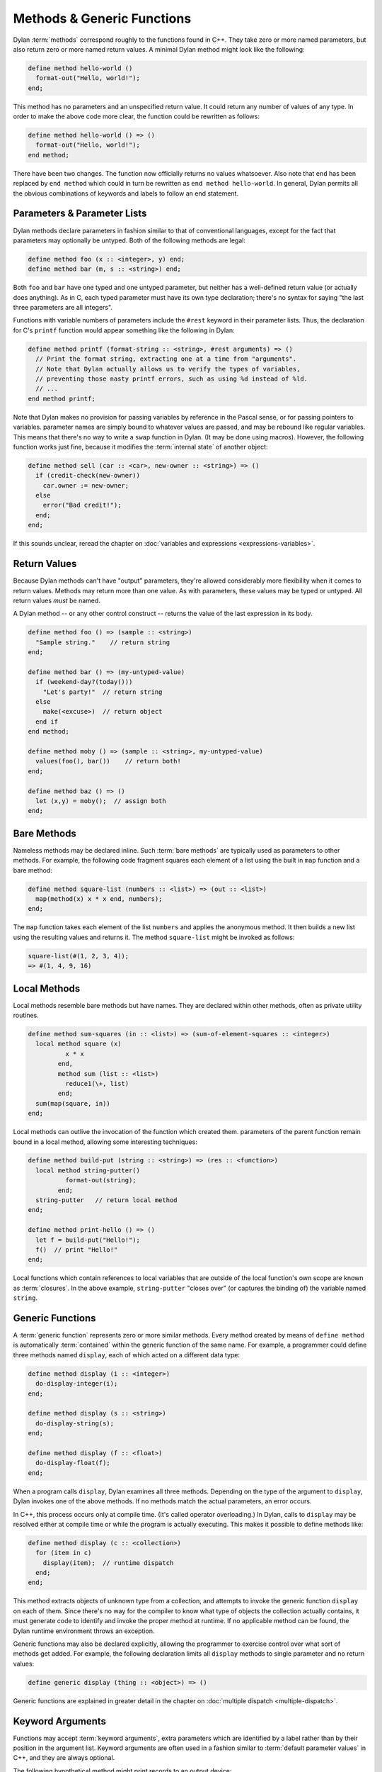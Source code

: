 ***************************
Methods & Generic Functions
***************************

Dylan :term:`methods` correspond roughly to the
functions found in C++. They take zero or more named parameters,
but also return zero or more named return values. A minimal Dylan method
might look like the following:

.. code-block:: dylan

    define method hello-world ()
      format-out("Hello, world!");
    end;

This method has no parameters and an unspecified return value. It
could return any number of values of any type. In order to make the
above code more clear, the function could be rewritten as follows:

.. code-block:: dylan

    define method hello-world () => ()
      format-out("Hello, world!");
    end method;

There have been two changes. The function now officially returns
no values whatsoever. Also note that ``end`` has been
replaced by ``end method`` which could in turn be
rewritten as ``end method hello-world``. In general,
Dylan permits all the obvious combinations of keywords and labels to
follow an end statement.

Parameters & Parameter Lists
============================

Dylan methods declare parameters in fashion similar to that of
conventional languages, except for the fact that parameters may
optionally be untyped. Both of the following methods are legal:

.. code-block:: dylan

    define method foo (x :: <integer>, y) end;
    define method bar (m, s :: <string>) end;

Both ``foo`` and ``bar`` have
one typed and one untyped parameter, but neither has a well-defined
return value (or actually does anything). As in C, each typed parameter
must have its own type declaration; there's no syntax for saying
"the last three parameters are all integers".

Functions with variable numbers of parameters include the
``#rest`` keyword in their parameter lists.
Thus, the declaration for C's ``printf`` function
would appear something like the following in Dylan:

.. code-block:: dylan

    define method printf (format-string :: <string>, #rest arguments) => ()
      // Print the format string, extracting one at a time from "arguments".
      // Note that Dylan actually allows us to verify the types of variables,
      // preventing those nasty printf errors, such as using %d instead of %ld.
      // ...
    end method printf;

Note that Dylan makes no provision for passing variables by
reference in the Pascal sense, or for passing pointers to variables.
parameter names are simply bound to whatever values are passed, and may
be rebound like regular variables. This means that there's no way to
write a ``swap`` function in Dylan.  (It may be done using
macros). However, the following function works just fine, because it
modifies the :term:`internal state` of another
object:

.. code-block:: dylan

    define method sell (car :: <car>, new-owner :: <string>) => ()
      if (credit-check(new-owner))
        car.owner := new-owner;
      else
        error("Bad credit!");
      end;
    end;

If this sounds unclear, reread the chapter on :doc:`variables and expressions
<expressions-variables>`.

Return Values
=============

Because Dylan methods can't have "output" parameters, they're allowed
considerably more flexibility when it comes to return values. Methods
may return more than one value. As with parameters, these values may
be typed or untyped. All return values *must* be named.

A Dylan method -- or any other control construct -- returns
the value of the last expression in its body.

.. code-block:: dylan

    define method foo () => (sample :: <string>)
      "Sample string."    // return string
    end;

    define method bar () => (my-untyped-value)
      if (weekend-day?(today()))
        "Let's party!"  // return string
      else
        make(<excuse>)  // return object
      end if
    end method;

    define method moby () => (sample :: <string>, my-untyped-value)
      values(foo(), bar())    // return both!
    end;

    define method baz () => ()
      let (x,y) = moby();  // assign both
    end;

Bare Methods
============

Nameless methods may be declared inline. Such :term:`bare methods` are
typically used as parameters to other methods.  For example, the
following code fragment squares each element of a list using the built
in ``map`` function and a bare method:

.. code-block:: dylan

    define method square-list (numbers :: <list>) => (out :: <list>)
      map(method(x) x * x end, numbers);
    end;

The ``map`` function takes each element of
the list ``numbers`` and applies the anonymous method. It
then builds a new list using the resulting values and returns it.
The method ``square-list`` might be invoked as
follows:

.. todo:: Must distinguish return values from code.

.. code-block:: dylan

    square-list(#(1, 2, 3, 4));
    => #(1, 4, 9, 16)

Local Methods
=============

Local methods resemble bare methods but have names. They are
declared within other methods, often as private utility routines.

.. code-block:: dylan

    define method sum-squares (in :: <list>) => (sum-of-element-squares :: <integer>)
      local method square (x)
              x * x
            end,
            method sum (list :: <list>)
              reduce1(\+, list)
            end;
      sum(map(square, in))
    end;

Local methods can outlive the invocation of the
function which created them. parameters of the parent function remain
bound in a local method, allowing some interesting techniques:

.. code-block:: dylan

    define method build-put (string :: <string>) => (res :: <function>)
      local method string-putter()
              format-out(string);
            end;
      string-putter   // return local method
    end;

    define method print-hello () => ()
      let f = build-put("Hello!");
      f()  // print "Hello!"
    end;

Local functions which contain references to local variables that are
outside of the local function's own scope are known as
:term:`closures`.  In the above example, ``string-putter`` "closes
over" (or captures the binding of) the variable named ``string``.

.. _generic-functions:

Generic Functions
=================

A :term:`generic function` represents zero or more
similar methods. Every method created by means of ``define
method`` is automatically :term:`contained`
within the generic function of the same name. For example, a 
programmer could define three methods named ``display``,
each of which acted on a different data type:

.. code-block:: dylan

    define method display (i :: <integer>)
      do-display-integer(i);
    end;

    define method display (s :: <string>)
      do-display-string(s);
    end;

    define method display (f :: <float>)
      do-display-float(f);
    end;

When a program calls ``display``, Dylan examines
all three methods. Depending on the type of the argument to
``display``, Dylan invokes one of the above methods.
If no methods match the actual parameters, an error occurs.

In C++, this process occurs only at compile time. (It's called
operator overloading.) In Dylan, calls to ``display``
may be resolved either at compile time or while the program is actually
executing. This makes it possible to define methods like:

.. code-block:: dylan

    define method display (c :: <collection>)
      for (item in c)
        display(item);  // runtime dispatch
      end;
    end;

This method extracts objects of unknown type from a collection,
and attempts to invoke the generic function ``display``
on each of them. Since there's no way for the compiler
to know what type of objects the collection actually contains, it
must generate code to identify and invoke the proper method at
runtime. If no applicable method can be found, the Dylan runtime
environment throws an exception.

Generic functions may also be declared explicitly, allowing the
programmer to exercise control over what sort of methods get added.
For example, the following declaration limits all ``display``
methods to single parameter and no return values:

.. code-block:: dylan

    define generic display (thing :: <object>) => ()

Generic functions are explained in greater detail in the chapter on
:doc:`multiple dispatch <multiple-dispatch>`.

Keyword Arguments
=================

Functions may accept :term:`keyword arguments`,
extra parameters which are identified by a label rather than by their
position in the argument list. Keyword arguments are often used in a
fashion similar to :term:`default parameter values`
in C++, and they are always optional.

The following hypothetical method might print records to an output device:

.. code-block:: dylan

    define method print-records
        (records :: <collection>, #key init-codes = "", lines-per-page = 66)
     => ()
      send-init-codes(init-codes)
      // ...print the records
    end method;

The arguments following ``#key`` are keyword arguments. You could call this
method in several ways:

.. code-block:: dylan

    print-records(recs);
    print-records(recs, lines-per-page: 65);
    print-records(recs, lines-per-page: 120, init-codes: "***42\n");

The first line calls the method without using any of the keyword arguments. The
second line uses one of the keyword arguments and the third uses both. Note
that the order of the keyword arguments does not matter.

With all three calls, the ``init-codes`` and ``lines-per-page`` variables are
available in the body of the method, even though keyword arguments are omitted
in two of the calls. When a keyword argument is omitted, it is given the default
value specified in the method definition. Therefore, in the first call, the 
``lines-per-page`` variable has the value ``66``, and in the first and second
calls, the ``init-codes`` variable has the value ``""``.

Programmers have quite a bit of flexibility in specifying keyword arguments.

* The default value specifier (e.g. the ``= 66`` above) may be omitted, in
  which case ``#f`` is used.
* The type of the keyword argument may be specified or omitted, just as with
  regular arguments.
* The keyword name can be different from the variable name used in the body of
  the method—a handy tool for preventing name conflicts.
* The default value specifier can be a complex expression, and it can even use
  earlier parameters.
* The keyword arguments allowed or required by each method can be specified by
  the generic function. For more on this, see `Parameter Lists and Generic
  Functions`_ below.

The following method uses some of these features:

.. code-block:: dylan

    define method subseq
        (seq :: <sequence>, #key start :: <integer> = 0, end: _end :: <integer> = seq.size)
      assert(start <= _end, "start is after end");
      ...
    end;

Firstly, the ``start:`` and ``end:`` keyword arguments are both specialized as
``<integer>``. The caller can only supply integers for these parameters.
Secondly, the ``start:`` keyword argument is associated with the ``start``
variable in the body of the method as usual, but because the Dylan language
does not allow a variable named ``end``, that keyword argument is instead
associated with the ``_end`` variable. Finally, if the ``end:`` keyword argument
were omitted, the value of the ``_end`` variable would be the size of the
``seq`` argument.

Rest Arguments
==============

An argument list can also include ``#rest``, which is used with a variable name:

.. code-block:: dylan

   define method format (format-string, #rest format-parameters)
     ...
   end method

Any extra arguments are passed to the body of the method as a
:drm:`<sequence>` in the specified variable. For example, if the above method
were called like so:

.. code-block:: dylan

   format("Today will be %s with a high of %d.", "cloudy", 52);
   
The ``format-parameters`` variable in the body of the method would have the
value ``#["cloudy", 52]``.

Parameter Lists and Generic Functions
=====================================

A generic function restricts the parameter lists of its methods, but methods
can expand on the generic function's parameter list if the generic function
allows it. This section describes how that works. It is a little more advanced
than rest of this introduction, so you may want to skip this section for now
and refer back to it later.

We described the ``#key`` and ``#rest`` parameter list tokens above. The
``#key`` token may also be used by itself, e.g., ``define method foo (arg,
#key)``. And there is a third parameter list token, ``#all-keys``, that
indicates that a method permits other keyword arguments than those listed.
These features are only useful when working with a generic function and its
family of methods. When used together, these tokens must appear in the order
``#rest``, ``#key``, ``#all-keys``.

The table below shows the different kinds of parameter lists that a generic
function can have, and what effect each has on the parameter lists of the
methods that it contains.

   +-----------------------------------+-------------------------------------------------------+
   | Generic function's parameter list | Methods' parameter lists                              |
   |                                   +-----------+---------------+---------------+-----------+
   |                                   | ``#key``  | ``#key a, b`` | ``#all-keys`` | ``#rest`` |
   +===================================+===========+===============+===============+===========+
   | ``(x)``                           | Forbidden | Forbidden     | Forbidden     | Forbidden |
   +-----------------------------------+-----------+---------------+---------------+-----------+
   | ``(x, #key)``                     | Required  | Allowed       | Allowed       | Allowed   |
   +-----------------------------------+-----------+---------------+---------------+-----------+
   | ``(x, #key a, b)``                | Required  | Required      | Allowed       | Allowed   |
   +-----------------------------------+-----------+---------------+---------------+-----------+
   | ``(x, #key, #all-keys)``          | Required  | Allowed       | Automatic     | Allowed   |
   +-----------------------------------+-----------+---------------+---------------+-----------+
   | ``(x, #key a, b, #all-keys)``     | Required  | Required      | Automatic     | Allowed   |
   +-----------------------------------+-----------+---------------+---------------+-----------+
   | ``(x, #rest r)``                  | Forbidden | Forbidden     | Forbidden     | Required  |
   +-----------------------------------+-----------+---------------+---------------+-----------+
   
   Required:
      Each method must have this element in its parameter list.
   Allowed:
      Each method may have this element in its parameter list, but is not
      required to.
   Forbidden:
      No method may have this element in its parameter list.
   Automatic:
      Each method effectively has ``#all-keys`` in its parameter list, even if
      it is not present.

This table shows the different kinds of parameter lists that a method can have,
what the ``r`` variable contains for each, and which keywords are permitted by
each. It is a run-time error to call a method with a keyword argument that it
does not permit.

   ======================================  =================  =========================  ======================
   Method's parameter list                 Contents of ``r``  Permits ``a:`` and ``b:``  Permits other keywords
   ======================================  =================  =========================  ======================
   ``(x)``                                 —                  No                         No            
   ``(x, #key)``                           —                  If next method permits     If next method permits
   ``(x, #key a, b)``                      —                  Yes                        If next method permits
   ``(x, #key, #all-keys)``                —                  Yes                        Yes           
   ``(x, #key a, b, #all-keys)``           —                  Yes                        Yes           
   ``(x, #rest r)``                        Extra arguments    No                         No            
   ``(x, #rest r, #key)``                  Keywords/values    If next method permits     If next method permits
   ``(x, #rest r, #key a, b)``             Keywords/values    Yes                        If next method permits
   ``(x, #rest r, #key, #all-keys)``       Keywords/values    Yes                        Yes           
   ``(x, #rest r, #key a, b, #all-keys)``  Keywords/values    Yes                        Yes           
   ======================================  =================  =========================  ======================

   Extra arguments:
      The local variable ``r`` is set to a :drm:`<sequence>` containing all the
      arguments passed to the method beyond the required arguments (i.e., the
      sequence will not contain ``x``).
   Keywords/values:
      The local variable ``r`` is set to a :drm:`<sequence>` containing all the
      keywords and values passed to the method. The first element of the
      sequence is one of the keywords, the second is the corresponding value,
      the third is another keyword, the fourth is its corresponding value, etc.
   If next method permits:
      The method only permits a keyword if some other applicable method permits
      it. In other words, it permits all the keywords in the :drm:`next-method`
      chain, effectively inheriting them. This rule is handy when you want to
      allow for future keywords that make sense within a particular family of
      related classes but you do not want to be overly permissive.

To illustrate the "next method" rule, say we have the following definitions:

.. code-block:: dylan
   
   define class <shape> (<object>) ... end;
   define generic draw (s :: <shape>, #key);
   
   define class <polygon> (<shape>) ... end;
   define class <triangle> (<polygon>) ... end;

   define class <ellipse> (<shape>) ... end;
   define class <circle> (<ellipse>) ... end;

   define method draw (s :: <polygon>, #key sides) ... end;
   define method draw (s :: <triangle>, #key) ... end;
   
   define method draw (s :: <ellipse>, #key) ... end;
   define method draw (s :: <circle>, #key radius) ... end;

The ``draw`` methods for ``<polygon>`` and ``<triangle>`` permit the ``sides:``
keyword. The method for ``<triangle>`` permits ``sides:`` because the method for
``<polygon>`` objects also applies to ``<triangle>`` objects and that method
permits ``sides:``.

However, the ``draw`` method for ``<circle>`` only permits the ``radius:``
keyword, because the ``draw`` method for ``<polygon>`` does not apply to
``<circle>`` objects — the two classes branch off separately from ``<shape>``.

Finally, the method for ``<ellipse>`` does not permit the ``radius:`` keyword
because, while a circle is a kind of ellipse, an ellipse is *not* a kind of
circle. ``<circle>`` does not inherit from ``<ellipse>`` and the ``draw`` method
for ``<circle>`` objects does not apply to ``<ellipse>`` objects.

For more information on keyword arguments, especially their use
with :ref:`generic functions <generic-functions>`, see the DRM.
